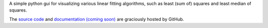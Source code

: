 A simple python gui for visualizing various linear fitting algorithms, such as least (sum of) squares and least median of squares.

The `source code`_ and `documentation (coming soon)`_ are graciously hosted by GitHub.

.. _source code: http://github.com/scott-maddox/visfitter
.. _documentation (coming soon): http://scott-maddox.github.io/visfitter